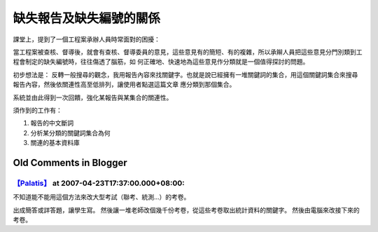 缺失報告及缺失編號的關係
================================================================================

課堂上，提到了一個工程案承辦人員時常面對的困擾：

當工程案被查核、督導後，就會有查核、督導委員的意見，這些意見有的簡短、有的複雜，所以承辮人員把這些意見分門別類到工程會制定的缺失編號時，往往傷透了腦筋，如
何正確地、快速地為這些意見作分類就是一個值得探討的問題。

初步想法是：
反轉一般搜尋的觀念，我用報告內容來找關鍵字。也就是說已經擁有一堆關鍵詞的集合，用這個關鍵詞集合來搜尋報告內容，然後依關連性高至低排列，讓使用者點選這篇文章
應分類到那個集合。

系統並由此得到一次回饋，強化某報告與某集合的關連性。

須作到的工作有：


1.  報告的中文斷詞
2.  分析某分類的關鍵詞集合為何
3.  關連的基本資料庫

Old Comments in Blogger
--------------------------------------------------------------------------------



`【Palatis】 <http://www.blogger.com/profile/17047456909774114284>`_ at 2007-04-23T17:37:00.000+08:00:
^^^^^^^^^^^^^^^^^^^^^^^^^^^^^^^^^^^^^^^^^^^^^^^^^^^^^^^^^^^^^^^^^^^^^^^^^^^^^^^^^^^^^^^^^^^^^^^^^^^^^^^^^^^^^^^^^

不知道能不能用這個方法來改大型考試（聯考、統測...）的考卷。

出成簡答或詳答題，讓學生寫。
然後讓一堆老師改個幾千份考卷，從這些考卷取出統計資料的關鍵字。
然後由電腦來改接下來的考卷。

.. author:: default
.. categories:: chinese
.. tags:: search, math, cmclass
.. comments::